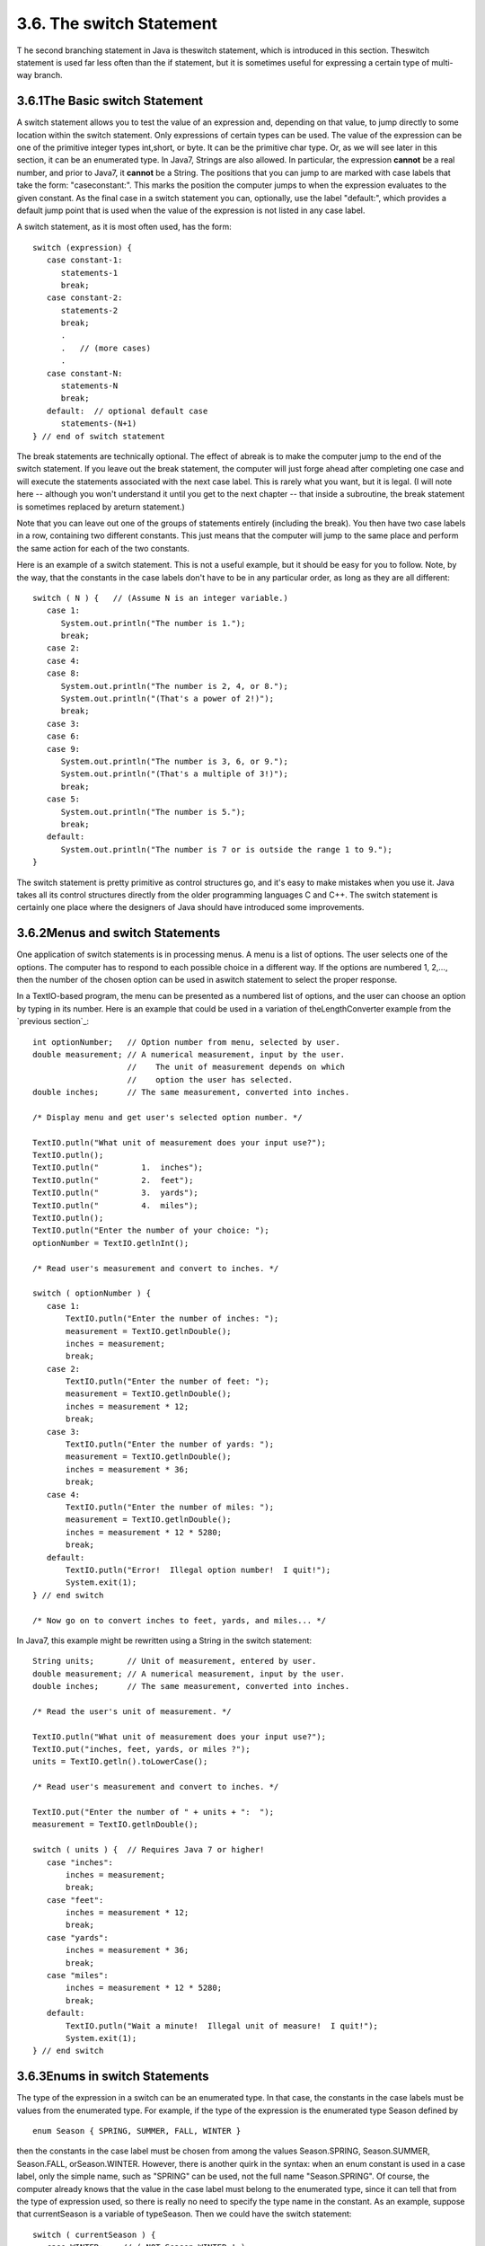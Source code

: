 
3.6. The switch Statement
-------------------------



T he second branching statement in Java is theswitch statement, which
is introduced in this section. Theswitch statement is used far less
often than the if statement, but it is sometimes useful for expressing
a certain type of multi-way branch.





3.6.1The Basic switch Statement
~~~~~~~~~~~~~~~~~~~~~~~~~~~~~~~

A switch statement allows you to test the value of an expression and,
depending on that value, to jump directly to some location within the
switch statement. Only expressions of certain types can be used. The
value of the expression can be one of the primitive integer types
int,short, or byte. It can be the primitive char type. Or, as we will
see later in this section, it can be an enumerated type. In Java7,
Strings are also allowed. In particular, the expression **cannot** be
a real number, and prior to Java7, it **cannot** be a String. The
positions that you can jump to are marked with case labels that take
the form: "caseconstant:". This marks the position the computer jumps
to when the expression evaluates to the given constant. As the final
case in a switch statement you can, optionally, use the label
"default:", which provides a default jump point that is used when the
value of the expression is not listed in any case label.

A switch statement, as it is most often used, has the form:


::

    switch (expression) {
       case constant-1:
          statements-1
          break;
       case constant-2:
          statements-2
          break;
          .
          .   // (more cases)
          .
       case constant-N:
          statements-N
          break;
       default:  // optional default case
          statements-(N+1)
    } // end of switch statement


The break statements are technically optional. The effect of abreak is
to make the computer jump to the end of the switch statement. If you
leave out the break statement, the computer will just forge ahead
after completing one case and will execute the statements associated
with the next case label. This is rarely what you want, but it is
legal. (I will note here -- although you won't understand it until you
get to the next chapter -- that inside a subroutine, the break
statement is sometimes replaced by areturn statement.)

Note that you can leave out one of the groups of statements entirely
(including the break). You then have two case labels in a row,
containing two different constants. This just means that the computer
will jump to the same place and perform the same action for each of
the two constants.

Here is an example of a switch statement. This is not a useful
example, but it should be easy for you to follow. Note, by the way,
that the constants in the case labels don't have to be in any
particular order, as long as they are all different:


::

    switch ( N ) {   // (Assume N is an integer variable.)
       case 1:
          System.out.println("The number is 1.");
          break;
       case 2:
       case 4:
       case 8:
          System.out.println("The number is 2, 4, or 8.");
          System.out.println("(That's a power of 2!)");
          break;
       case 3:
       case 6:
       case 9:
          System.out.println("The number is 3, 6, or 9.");
          System.out.println("(That's a multiple of 3!)");
          break;
       case 5:
          System.out.println("The number is 5.");
          break;
       default:
          System.out.println("The number is 7 or is outside the range 1 to 9.");
    }


The switch statement is pretty primitive as control structures go, and
it's easy to make mistakes when you use it. Java takes all its control
structures directly from the older programming languages C and C++.
The switch statement is certainly one place where the designers of
Java should have introduced some improvements.





3.6.2Menus and switch Statements
~~~~~~~~~~~~~~~~~~~~~~~~~~~~~~~~

One application of switch statements is in processing menus. A menu is
a list of options. The user selects one of the options. The computer
has to respond to each possible choice in a different way. If the
options are numbered 1, 2,..., then the number of the chosen option
can be used in aswitch statement to select the proper response.

In a TextIO-based program, the menu can be presented as a numbered
list of options, and the user can choose an option by typing in its
number. Here is an example that could be used in a variation of
theLengthConverter example from the `previous section`_:


::

    int optionNumber;   // Option number from menu, selected by user.
    double measurement; // A numerical measurement, input by the user.
                        //    The unit of measurement depends on which
                        //    option the user has selected.
    double inches;      // The same measurement, converted into inches.
    
    /* Display menu and get user's selected option number. */
    
    TextIO.putln("What unit of measurement does your input use?");
    TextIO.putln();
    TextIO.putln("         1.  inches");
    TextIO.putln("         2.  feet");
    TextIO.putln("         3.  yards");
    TextIO.putln("         4.  miles");
    TextIO.putln();
    TextIO.putln("Enter the number of your choice: ");
    optionNumber = TextIO.getlnInt();
    
    /* Read user's measurement and convert to inches. */
    
    switch ( optionNumber ) {
       case 1:
           TextIO.putln("Enter the number of inches: ");
           measurement = TextIO.getlnDouble();
           inches = measurement;
           break;          
       case 2:
           TextIO.putln("Enter the number of feet: ");
           measurement = TextIO.getlnDouble();
           inches = measurement * 12;
           break;          
       case 3:
           TextIO.putln("Enter the number of yards: ");
           measurement = TextIO.getlnDouble();
           inches = measurement * 36;
           break;          
       case 4:
           TextIO.putln("Enter the number of miles: ");
           measurement = TextIO.getlnDouble();
           inches = measurement * 12 * 5280;
           break;
       default:
           TextIO.putln("Error!  Illegal option number!  I quit!");
           System.exit(1);          
    } // end switch
    
    /* Now go on to convert inches to feet, yards, and miles... */


In Java7, this example might be rewritten using a String in the switch
statement:


::

    String units;       // Unit of measurement, entered by user.
    double measurement; // A numerical measurement, input by the user.
    double inches;      // The same measurement, converted into inches.
    
    /* Read the user's unit of measurement. */
    
    TextIO.putln("What unit of measurement does your input use?");
    TextIO.put("inches, feet, yards, or miles ?");
    units = TextIO.getln().toLowerCase();
    
    /* Read user's measurement and convert to inches. */
    
    TextIO.put("Enter the number of " + units + ":  ");
    measurement = TextIO.getlnDouble();
    
    switch ( units ) {  // Requires Java 7 or higher!
       case "inches":
           inches = measurement;
           break;          
       case "feet":
           inches = measurement * 12;
           break;          
       case "yards":
           inches = measurement * 36;
           break;          
       case "miles":
           inches = measurement * 12 * 5280;
           break;
       default:
           TextIO.putln("Wait a minute!  Illegal unit of measure!  I quit!");
           System.exit(1);          
    } // end switch






3.6.3Enums in switch Statements
~~~~~~~~~~~~~~~~~~~~~~~~~~~~~~~

The type of the expression in a switch can be an enumerated type. In
that case, the constants in the case labels must be values from the
enumerated type. For example, if the type of the expression is the
enumerated type Season defined by


::

    enum Season { SPRING, SUMMER, FALL, WINTER }


then the constants in the case label must be chosen from among the
values Season.SPRING, Season.SUMMER, Season.FALL, orSeason.WINTER.
However, there is another quirk in the syntax: when an enum constant
is used in a case label, only the simple name, such as "SPRING" can be
used, not the full name "Season.SPRING". Of course, the computer
already knows that the value in the case label must belong to the
enumerated type, since it can tell that from the type of expression
used, so there is really no need to specify the type name in the
constant. As an example, suppose that currentSeason is a variable of
typeSeason. Then we could have the switch statement:


::

    switch ( currentSeason ) {
       case WINTER:    // ( NOT Season.WINTER ! )
          System.out.println("December, January, February");
          break;
       case SPRING:
          System.out.println("March, April, May");
          break;
       case SUMMER:
          System.out.println("June, July, August");
          break;
       case FALL:
          System.out.println("September, October, November");
          break;
    }






3.6.4Definite Assignment
~~~~~~~~~~~~~~~~~~~~~~~~

As a somewhat more realistic example, the following switch statement
makes a random choice among three possible alternatives. Recall that
the value of the expression (int)(3*Math.random()) is one of the
integers 0, 1, or 2, selected at random with equal probability, so
theswitch statement below will assign one of the values"Rock",
"Scissors", "Paper" to computerMove, with probability 1/3 for each
case. Although the switch statement in this example is correct, this
code segment as a whole illustrates a subtle syntax error that
sometimes comes up:


::

    String computerMove;
    switch ( (int)(3*Math.random()) ) {
       case 0:
          computerMove = "Rock";
          break;
       case 1:
          computerMove = "Scissors";
          break;
       case 2:
          computerMove = "Paper";
          break;
    }
    System.out.println("Computer's move is " + computerMove);   // ERROR!


You probably haven't spotted the error, since it's not an error from a
human point of view. The computer reports the last line to be an
error, because the variable computerMove might not have been assigned
a value. In Java, it is only legal to use the value of a variable if a
value has already been definitely assigned to that variable. This
means that the computer must be able to prove, just from looking at
the code when the program is compiled, that the variable must have
been assigned a value. Unfortunately, the computer only has a few
simple rules that it can apply to make the determination. In this
case, it sees a switch statement in which the type of expression is
int and in which the cases that are covered are 0, 1, and 2. For other
values of the expression,computerMove is never assigned a value. So,
the computer thinks computerMove might still be undefined after the
switch statement. Now, in fact, this isn't true: 0, 1, and 2 are
actually the only possible values of the
expression(int)(3*Math.random()), but the computer isn't smart enough
to figure that out. The easiest way to fix the problem is to replace
the case label case2 withdefault. The computer can then see that a
value is assigned to computerMove in all cases.

More generally, we say that a value has been definitely assigned to a
variable at a given point in a program if every execution path leading
from the declaration of the variable to that point in the code
includes an assignment to the variable. This rule takes into account
loops and if statements as well as switch statements. For example, the
following two if statements both do the same thing as the switch
statement given above, but only the one on the right definitely
assigns a value to computerMove:


::

    String computerMove;                     String computerMove;
    int rand;                                int rand;
    rand = (int)(3*Math.random());           rand = (int)(3*Math.random());
    if ( rand == 0 )                         if ( rand == 0 )
       computerMove = "Rock";                   computerMove = "Rock";
    else if ( rand == 1 )                    else if ( rand == 1 )
       computerMove = "Scissors";               computerMove = "Scissors";
    else if ( rand == 2 )                    else
       computerMove = "Paper";                  computerMove = "Paper";


In the code on the left, the test "if(rand==2)" in the final else
clause is unnecessary because if rand is not 0 or 1, the only
remaining possibility is that rand==2. The computer, however, can't
figure that out.



